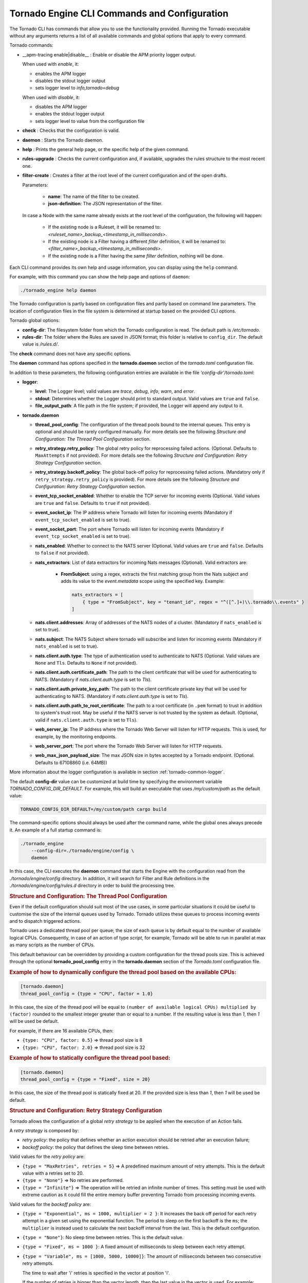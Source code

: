 .. _tornado-engine-conf:

Tornado Engine CLI Commands and Configuration
`````````````````````````````````````````````

The Tornado CLI has commands that allow you to use the functionality
provided. Running the Tornado executable without any arguments returns a
list of all available commands and global options that apply to every
command.

Tornado commands:

- __apm-tracing enable|disable__ : Enable or disable the APM priority logger output.

  When used with `enable`, it:

  - enables the APM logger
  - disables the stdout logger output
  - sets logger level to `info,tornado=debug`

  When used with `disable`, it:

  - disables the APM logger
  - enables the stdout logger output
  - sets logger level to value from the configuration file

-  **check** : Checks that the configuration is valid.
-  **daemon** : Starts the Tornado daemon.
-  **help** : Prints the general help page, or the specific help of the
   given command.
-  **rules-upgrade** : Checks the current configuration and, if
   available, upgrades the rules structure to the most recent one.
-  **filter-create** : Creates a filter at the root level of the current
   configuration and of the open drafts.

   Parameters:

      - **name**: The name of the filter to be created.
      - **json-definition**: The JSON representation of the filter.

   In case a Node with the same name already exists at the root level of the
   configuration, the following will happen:

      - If the existing node is a Ruleset, it will be renamed to: `<ruleset_name>_backup_<timestamp_in_milliseconds>`.

      - If the existing node is a Filter having a different `filter` definition,
        it will be renamed to: `<filter_name>_backup_<timestamp_in_milliseconds>`.

      - If the existing node is a Filter having the same `filter` definition,
        nothing will be done.


Each CLI command provides its own help and usage information, you can
display using the ``help`` command.

For example, with this command you can show the help page and options of
``daemon``:

.. code:: bash

   ./tornado_engine help daemon

The Tornado configuration is partly based on configuration files and
partly based on command line parameters. The location of configuration
files in the file system is determined at startup based on the provided
CLI options.

Tornado global options:

-  **config-dir**: The filesystem folder from which the Tornado
   configuration is read. The default path is */etc/tornado*.
-  **rules-dir**: The folder where the Rules are saved in JSON format;
   this folder is relative to ``config_dir``. The default value is
   */rules.d/*.

The **check** command does not have any specific options.

The **daemon** command has options specified in the **tornado.daemon**
section of the *tornado.toml* configuration file.

In addition to these parameters, the following configuration entries are
available in the file *'config-dir'/tornado.toml*:

-  **logger**:

   -  **level**: The Logger level; valid values are *trace*, *debug*,
      *info*, *warn*, and *error*.
   -  **stdout**: Determines whether the Logger should print to standard
      output. Valid values are ``true`` and ``false``.
   -  **file_output_path**: A file path in the file system; if provided,
      the Logger will append any output to it.

-  **tornado.daemon**

   -  **thread_pool_config**: The configuration of the thread pools
      bound to the internal queues. This entry is optional and should be
      rarely configured manually. For more details see the following
      *Structure and Configuration: The Thread Pool Configuration*
      section.
   -  **retry_strategy.retry_policy**: The global retry policy for
      reprocessing failed actions. (Optional. Defaults to
      ``MaxAttempts`` if not provided). For more details see the
      following *Structure and Configuration: Retry Strategy
      Configuration* section.
   -  **retry_strategy.backoff_policy**: The global back-off policy for
      reprocessing failed actions. (Mandatory only if
      ``retry_strategy.retry_policy`` is provided). For more details see
      the following *Structure and Configuration: Retry Strategy
      Configuration* section.
   -  **event_tcp_socket_enabled**: Whether to enable the TCP server for
      incoming events (Optional. Valid values are ``true`` and
      ``false``. Defaults to ``true`` if not provided).
   -  **event_socket_ip**: The IP address where Tornado will listen for
      incoming events (Mandatory if ``event_tcp_socket_enabled`` is set
      to true).
   -  **event_socket_port**: The port where Tornado will listen for
      incoming events (Mandatory if ``event_tcp_socket_enabled`` is set
      to true).
   -  **nats_enabled**: Whether to connect to the NATS server (Optional.
      Valid values are ``true`` and ``false``. Defaults to ``false`` if
      not provided).
   -  **nats_extractors**: List of data extractors for incoming Nats messages (Optional).
      Valid extractors are:

        - **FromSubject**: using a regex, extracts the first matching group from the Nats subject and
          adds its value to the *event.metadata* scope using the specified key. Example:

          .. code:: toml

             nats_extractors = [
                 { type = "FromSubject", key = "tenant_id", regex = "^([^.]+)\\.tornado\\.events" }
             ]

   -  **nats.client.addresses**: Array of addresses of the NATS nodes of
      a cluster. (Mandatory if ``nats_enabled`` is set to true).
   -  **nats.subject**: The NATS Subject where tornado will subscribe
      and listen for incoming events (Mandatory if ``nats_enabled`` is
      set to true).
   -  **nats.client.auth.type**: The type of authentication used to
      authenticate to NATS (Optional. Valid values are ``None`` and
      ``Tls``. Defaults to ``None`` if not provided).
   -  **nats.client.auth.certificate_path**: The path to the client
      certificate that will be used for authenticating to NATS.
      (Mandatory if `nats.client.auth.type` is set to `Tls`).
   -  **nats.client.auth.private_key_path**: The path to the client
      certificate private key that will be used for authenticating to
      NATS.  (Mandatory if `nats.client.auth.type` is set to `Tls`).
   -  **nats.client.auth.path_to_root_certificate**: The path to a root
      certificate (in ``.pem`` format) to trust in addition to system's
      trust root. May be useful if the NATS server is not trusted by the
      system as default. (Optional, valid if ``nats.client.auth.type``
      is set to ``Tls``).
   -  **web_server_ip**: The IP address where the Tornado Web Server
      will listen for HTTP requests. This is used, for example, by the
      monitoring endpoints.
   -  **web_server_port**: The port where the Tornado Web Server will
      listen for HTTP requests.
   -  **web_max_json_payload_size**: The max JSON size in bytes accepted
      by a Tornado endpoint. (Optional. Defaults to 67108860 (i.e.
      64MB))

More information about the logger configuration is available in
section :ref:`tornado-common-logger`.

The default **config-dir** value can be customized at build time by
specifying the environment variable *TORNADO_CONFIG_DIR_DEFAULT*. For
example, this will build an executable that uses */my/custom/path* as
the default value:

.. code:: bash

   TORNADO_CONFIG_DIR_DEFAULT=/my/custom/path cargo build

The command-specific options should always be used after the command
name, while the global ones always precede it. An example of a full
startup command is:

.. code:: bash

   ./tornado_engine
       --config-dir=./tornado/engine/config \
       daemon

In this case, the CLI executes the **daemon** command that starts the
Engine with the configuration read from the *./tornado/engine/config*
directory. In addition, it will search for Filter and Rule definitions
in the *./tornado/engine/config/rules.d* directory in order to build the
processing tree.

.. rubric:: Structure and Configuration: The Thread Pool Configuration

Even if the default configuration should suit most of the use cases, in
some particular situations it could be useful to customise the size of
the internal queues used by Tornado. Tornado utilizes these queues to
process incoming events and to dispatch triggered actions.

Tornado uses a dedicated thread pool per queue; the size of each queue
is by default equal to the number of available logical CPUs.
Consequently, in case of an action of type *script*, for example,
Tornado will be able to run in parallel at max as many scripts as the
number of CPUs.

This default behaviour can be overridden by providing a custom
configuration for the thread pools size. This is achieved through the
optional **tornado_pool_config** entry in the **tornado.daemon** section
of the *Tornado.toml* configuration file.

.. rubric:: Example of how to dynamically configure the thread pool based on the available CPUs:

.. code:: toml

   [tornado.daemon]
   thread_pool_config = {type = "CPU", factor = 1.0}

In this case, the size of the thread pool will be equal to
``(number of available logical CPUs) multiplied by (factor)`` rounded to
the smallest integer greater than or equal to a number. If the resulting
value is less than *1*, then *1* will be used be default.

For example, if there are 16 available CPUs, then:

-  ``{type: "CPU", factor: 0.5}`` => thread pool size is 8
-  ``{type: "CPU", factor: 2.0}`` => thread pool size is 32

.. rubric:: Example of how to statically configure the thread pool based:

.. code:: toml

   [tornado.daemon]
   thread_pool_config = {type = "Fixed", size = 20}

In this case, the size of the thread pool is statically fixed at 20. If
the provided size is less than *1*, then *1* will be used be default.

.. rubric:: Structure and Configuration: Retry Strategy Configuration

Tornado allows the configuration of a global *retry strategy* to be
applied when the execution of an Action fails.

A *retry strategy* is composed by:

-  *retry policy*: the policy that defines whether an action execution
   should be retried after an execution failure;
-  *backoff policy*: the policy that defines the sleep time between
   retries.

Valid values for the *retry policy* are:

-  ``{type = "MaxRetries", retries = 5}`` => A predefined maximum amount
   of retry attempts. This is the default value with a retries set to
   20.
-  ``{type = "None"}`` => No retries are performed.
-  ``{type = "Infinite"}`` => The operation will be retried an infinite
   number of times. This setting must be used with extreme caution as it
   could fill the entire memory buffer preventing Tornado from
   processing incoming events.

Valid values for the *backoff policy* are:

-  ``{type = "Exponential", ms = 1000, multiplier = 2 }``: It increases
   the back off period for each retry attempt in a given set using the
   exponential function. The period to sleep on the first backoff is the
   ``ms``; the ``multiplier`` is instead used to calculate the next
   backoff interval from the last. This is the default configuration.

-  ``{type = "None"}``: No sleep time between retries. This is the
   default value.

-  ``{type = "Fixed", ms = 1000 }``: A fixed amount of milliseconds to
   sleep between each retry attempt.

-  ``{type = "Variable", ms = [1000, 5000, 10000]}``: The amount of
   milliseconds between two consecutive retry attempts.

   The time to wait after 'i' retries is specified in the vector at
   position 'i'.

   If the number of retries is bigger than the vector length, then the
   last value in the vector is used. For example:

   ``ms = [111,222,333]`` -> It waits 111 ms after the first failure,
   222 ms after the second failure and then 333 ms for all following
   failures.

.. rubric:: Example of a complete Retry Strategy configuration:


.. code:: toml

   [tornado.daemon]
   retry_strategy.retry_policy = {type = "Infinite"}
   retry_strategy.backoff_policy = {type = "Variable", ms = [1000, 5000, 10000]}

When not provided explicitly, the following default Retry Strategy is
used:

.. code:: toml

   [tornado.daemon]
   retry_strategy.retry_policy = {type = "MaxRetries", retries = 20}
   retry_strategy.backoff_policy = {type = "Exponential", ms = 1000, multiplier = 2 }

.. rubric:: Structure and Configuration: The JSON Collector

The :ref:`JSON collector <tornado-json-collectors>` embedded in
Tornado receives Events in JSON format and passes them to the matcher
engine.

There are two ways to receive an event; the first one is through a
direct TCP connection while the second one is using a Nats Cluster.
These two channels are independent and can coexist.

.. rubric:: Structure and Configuration: Enable the TCP event socket

Enabling the TCP event socket server allows Tornado to receive events
through a direct TCP connection.

The TCP event socket configuration entries are available in the
``tornado.toml`` file. Example of the TCP socket section the
``tornado.toml`` file:

.. code:: toml

   # Whether to enable the TCP listener
   event_tcp_socket_enabled = true
   # The IP address where we will listen for incoming events.
   event_socket_ip = "127.0.0.1"
   #The port where we will listen for incoming events.
   event_socket_port = 4747

In this case, Tornado will listen for incoming events on the TCP address
``127.0.0.1:4747``.

.. rubric:: Structure and Configuration: Enable the Nats connection


Enabling the Nats connection allows Tornado to receive events published
on a Nats cluster.

The Nats configuration entries are available in the ``tornado.toml``
file. Example of the Nats section the ``tornado.toml`` file:

.. code:: toml

   # Whether to connect to the NATS server
   nats_enabled = true

   # The addresses of the NATS server
   nats.client.addresses = ["127.0.0.1:4222"]
   # The NATS Subject where tornado will subscribe and listen for incoming events
   nats.subject = "tornado.events"

In this case, Tornado will connect to the "test-cluster" and listen for
incoming events published on "tornado.events" subject. Also, since
**nats.client.auth.type** is not provided, Tornado will not authenticate
to the NATS server.

At the moment, when the ``nats_enabled`` entry is set to ``true``, it is
required that the Nats server is available at Tornado startup.

.. rubric:: Structure and Configuration: Nats authentication

Available authentication types for Tornado are:

-  **None**: Tornado does not authenticate to the NATS server
-  **Tls**: Tornado authenticates to the NATS server via certificates
   with TLS

If not differently specified, Tornado will use the **None**
authentication type.

If you want instead to enable TLS authentication to the NATS server you
need something similar to the following configuration:

.. code:: toml

   # Whether to connect to the NATS server
   nats_enabled = true

   # The addresses of the NATS server
   nats.client.addresses = ["127.0.0.1:4222"]
   # The NATS Subject where tornado will subscribe and listen for incoming events
   nats.subject = "tornado.events"
   # The type of authentication used when connecting to the NATS server
   #nats.client.auth.type = "None"
   nats.client.auth.type = "Tls"
   # The path to a pkcs12 bundle file which contains the certificate and private key to authenicate to the NATS server
   nats.client.auth.path_to_pkcs12_bundle = "/path/to/pkcs12/bundle.pfx"
   # The password used to decrypt the pkcs12 bundle
   nats.client.auth.pkcs12_bundle_password = "mypwd"
   # The path to a root certificate (in .pem format) to trust in addition to system's trust root.
   # May be useful if the NATS server is not trusted by the system as default. Optional
   #nats.client.auth.path_to_root_certificate = "/path/to/root/certificate.crt.pem"

In this case Tornado will authenticate to the NATS server using the
certificate in the file specified in the field
``nats.client.auth.path_to_pkcs12_bundle``, using the password ``mypwd``
to decrypt the file.

.. rubric:: Structure and Configuration: The Matching Engine

The :ref:`matching engine <tornado-matcher-engine>` is the core of the
Tornado Engine. It receives Events from the collectors, processes them
with the configured Rules, and, in case of a match, generates the
Actions to be performed.

Two startup parameters determine the path to the processing tree
configuration:

-  *config-dir*: The filesystem folder where the Tornado configuration
   is saved; with a default value of */etc/tornado*.
-  *rules-dir*: A folder relative to the ``config_dir`` where the
   Filters and Rules are saved in JSON format; the default value is
   */rules.d/*.

For example, this command will run Tornado, load the configuration from
the ``/tornado/config`` directory, and load the processing tree JSON
files from the ``/tornado/config/rules`` directory::

   bash tornado_engine --config-dir=/tornado/config --rules-dir=/rules

The directory structure in the *rules-dir* reflects the processing tree
structure. Each subdirectory can contain either:

-  A Filter: A single JSON file with the filter details and a set of sub
   directories
-  A Ruleset: A set of JSON files with rules details

Each Rule and Filter composing the processing tree should be saved in a
separate file in JSON format. E.g.::

   /tornado/config/rules
                    |- node_0
                    |    |- 0001_rule_one.json
                    |    \- 0010_rule_two.json
                    |- node_1
                    |    |- inner_node
                    |    |    \- 0001_rule_one.json
                    |    \- filter_two.json
                    \- filter_one.json

All files must use the *json* extension; the system will ignore all
other file types.

In the above example, the processing tree composition is the following:

-  The root node is a **Filter** named "root".
-  The filter "root" has two child nodes: "node_0" and "node_1"
-  *node_0* is a **Ruleset** that contains two **Rules** called
   "rule_one" and "rule_two"
-  *node_1* is a **Filter** with a single child named "inner_node"
-  *inner_node* is a \*\ *Ruleset* with a single **Rule** called
   "rule_one"

In a ruleset, the natural alphanumeric order of the filenames determines
the execution order of the internal **Rules**, so the file ordering
corresponds to the processing order.

The **Filter** and **Ruleset** names are always derived from the parent
folder name with one exception: the root node is always named "root".

The **Rule** names are instead extracted from the JSON filenames. The
rule JSON filename is composed of two parts separated by the first '_'
(underscore) symbol. The first part determines the rule execution order,
and the second is the rule name. For example:

-  *0001_rule_one.json* -> 0001 determines the execution order,
   "rule_one" is the rule name
-  *0010_rule_two.json* -> 0010 determines the execution order,
   "rule_two" is the rule name

Because of this, we recommend that you adopt a file naming strategy that
permits easy reordering. A good approach is to always start the filename
with a number (e.g. *'number'*-*rule_name*.json) with some leading zeros
and with breaks in the number progression as shown above.

Rule names must be unique in a rule set. The are no constraints on rule
names in different rule sets.

A **Rule** is uniquely identified by the full path in the processing
tree. For example, the tree above defines the following rules:

-  root -> node_0 -> rule_one
-  root -> node_0 -> rule_two
-  root -> node_1 -> inner_node -> rule_one

In this example, the "root" node is the entry point of the processing
tree. When an **Event** arrives, the matcher will evaluate whether it
matches the filter condition; if this happens, the matcher process will
pass the **Event** to the filter's children, otherwise it will ignore
them.

More information and examples about the processing tree configuration
and runtime behavior can be found in the :ref:`matching engine
documentation <tornado-matcher-engine>`.

.. rubric:: Structure and Configuration: The Archive Executor

The :ref:`archive executor <tornado-archive-executor>` processes and
executes Actions of type "archive". This executor configuration is
specified in the ``archive_executor.toml`` file in the Tornado config
folder.

For instance, if Tornado is started with the command:

.. code:: bash

   tornado --config-dir=/tornado/config

then the configuration file's full path will be
``/tornado/config/archive_executor.toml``.

The archive_executor.toml file has the following structure:

.. code:: toml

   base_path =  "./target/tornado-log"
   default_path = "/default/file.log"
   file_cache_size = 10
   file_cache_ttl_secs = 1

   [paths]
   "one" = "/one/file.log"

More details about the meaning of each entry and how the archive
executor functions can be found in the :ref:`executor documentation
<tornado-archive-executor>`.

.. rubric:: Structure and Configuration: The Elasticsearch Executor

The :ref:`Elasticsearch executor <tornado-elasticsearch-executor>`
processes and executes Actions of type "elasticsearch". The
configuration for this executor is specified in the
``elasticsearch_executor.toml`` file into the Tornado config folder.

For instance, if Tornado is started with the command:

.. code:: bash

   tornado --config-dir=/tornado/config

then the configuration file's full path will be
``/tornado/config/elasticsearch_executor.toml``.

The elasticsearch_executor.toml has an optional ``default_auth``
section that allows to define the default authentication method to be
used with Elasticsearch. An action can override the default method by
specifying the ``auth`` payload parameter. All the authentication
types defined in :ref:`Elasticsearch executor
<tornado-elasticsearch-executor>` are supported.

In case the ``default_auth`` section is omitted, no default
authentication is available.

.. _defining-default-authentication-in-elasticsearch_executortoml:

.. rubric:: Defining default Authentication in elasticsearch_executor.toml

-  Connect without authentication:

   .. code:: toml

      [default_auth]
      type = "None"

-  Authentication with PEM certificates:

   .. code:: toml

      [default_auth]
      type = "PemCertificatePath"
      certificate_path = "/path/to/tornado/conf/certs/tornado.crt.pem"
      private_key_path = "/path/to/tornado/conf/certs/private/tornado.key.pem"
      ca_certificate_path = "/path/to/tornado/conf/certs/root-ca.crt"

More details about the executor can be found in the
:ref:`Elasticsearch executor <tornado-elasticsearch-executor>`.

.. rubric:: Structure and Configuration: The Foreach Executor


The :ref:`foreach executor <tornado-foreach-executor>` allows the
recursive executions of a set of actions with dynamic parameters.

More details about the executor can be found in the :ref:`foreach
executor <tornado-foreach-executor>`.

.. rubric:: Structure and Configuration: The Icinga2 Executor

The :ref:`Icinga2 executor <tornado-icinga-executor>` processes and
executes Actions of type "icinga2". The configuration for this
executor is specified in the ``icinga2_client_executor.toml`` file
into the Tornado config folder.

For instance, if Tornado is started with the command:

.. code:: bash

   tornado --config-dir=/tornado/config

then the configuration file's full path will be
``/tornado/config/icinga2_client_executor.toml``.

The icinga2_client_executor.toml has the following configuration
options:

-  **server_api_url**: The complete URL of the Icinga2 APIs.
-  **username**: The username used to connect to the Icinga2 APIs.
-  **password**: The password used to connect to the Icinga2 APIs.
-  **disable_ssl_verification**: If true, the client will not verify the
   SSL certificate of the Icinga2 server.
-  (**optional**) **timeout_secs**: The timeout in seconds for a call to
   the Icinga2 APIs. If not provided, it defaults to 10 seconds.

More details about the executor can be found in the :ref:`Icinga2 executor
documentation <tornado-icinga-executor>`.

.. rubric:: Structure and Configuration: The Director Executor

The :ref:`Director executor <tornado-director-executor>` processes
and executes Actions of type "director". The configuration for this
executor is specified in the ``director_client_executor.toml`` file into
the Tornado config folder.

For instance, if Tornado is started with the command:

.. code:: bash

   tornado --config-dir=/tornado/config

then the configuration file's full path will be
``/tornado/config/director_client_executor.toml``.

The director_client_executor.toml has the following configuration
options:

-  **server_api_url**: The complete URL of the Director APIs.
-  **username**: The username used to connect to the Director APIs.
-  **password**: The password used to connect to the Director APIs.
-  **disable_ssl_verification**: If true, the client will not verify the
   SSL certificate of the Director REST API server.
-  (**optional**) **timeout_secs**: The timeout in seconds for a call to
   the Icinga Director REST APIs. If not provided, it defaults to 10
   seconds.

More details about the executor can be found in the :ref:`Director
executor documentation <tornado-director-executor>`.

.. rubric:: Structure and Configuration: The Logger Executor

The :ref:`logger executor <tornado-logger-executor>` logs the whole
Action body to the standard `log <https://crates.io/crates/log>`__ at
the *info* level.

This executor has no specific configuration.

.. rubric:: Structure and Configuration: The Script Executor

The :ref:`script executor <tornado-script-executor>` processes and
executes Actions of type "script".

This executor has no specific configuration, since everything required
for script execution is contained in the Action itself as described in
the :ref:`executor documentation <tornado-script-executor>`.

.. rubric:: Structure and Configuration: The Smart Monitoring Check Result Executor

The configuration of the :ref:`smart_monitoring_check_result executor
<tornado-smartmon-check-executor>` is specified in the
``smart_monitoring_check_result.toml`` file into the Tornado config
folder.

The smart_monitoring_check_result.toml has the following configuration
options:

-  **pending_object_set_status_retries_attempts**: The number of
   attempts to perform a ``process_check_result`` for an object in
   pending state.
-  **pending_object_set_status_retries_sleep_ms**: The sleep time in ms
   between attempts to perform a process_check_result for an object in
   pending state.

The ``smart_monitoring_check_result.toml`` file is optional; if not
provided, the following default values will be used:

-  **pending_object_set_status_retries_attempts** = 5
-  **pending_object_set_status_retries_sleep_ms** = 2000

More details about the executor can be found in the
:ref:`smart_monitoring_check_result documentation
<tornado-smartmon-check-executor>`.
